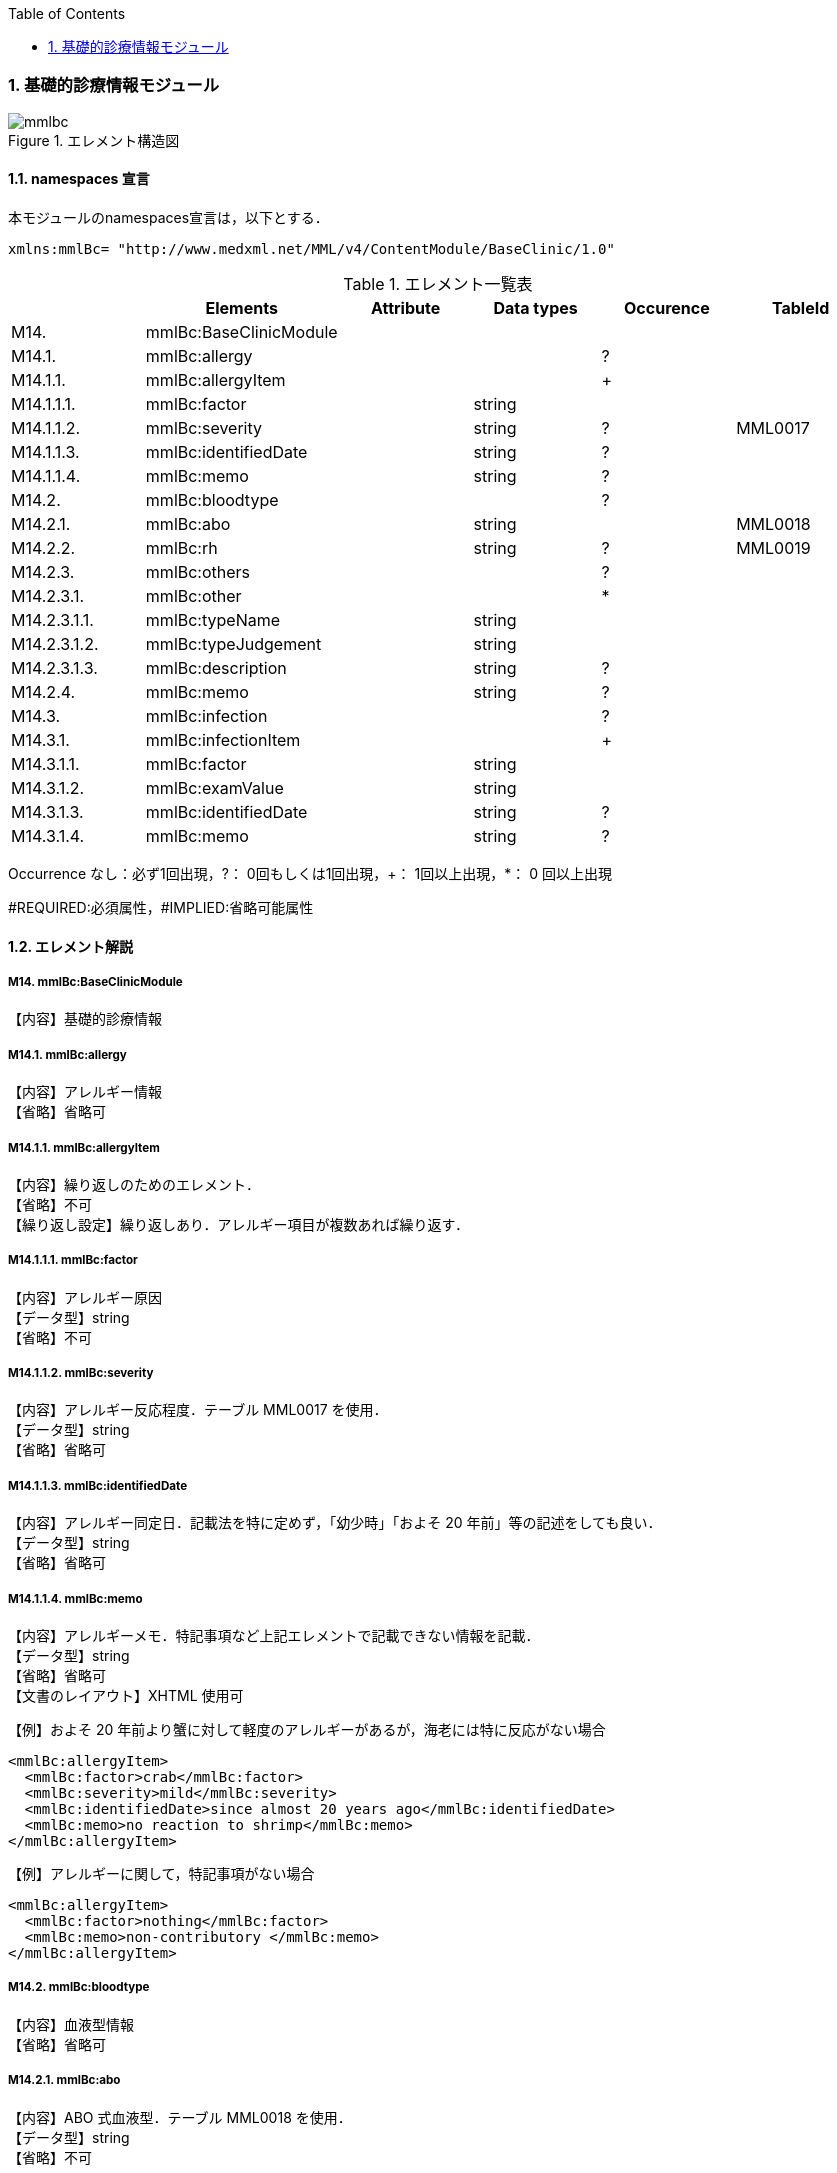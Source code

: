 :Author: Shinji KOBAYASHI
:Email: skoba@moss.gr.jp
:toc: right
:toclevels: 2
:pagenums:
:numberd:
:sectnums:
:imagesdir: ./figures
:linkcss:

=== 基礎的診療情報モジュール
.エレメント構造図
image::mmlbc.jpg[]

==== namespaces 宣言
本モジュールのnamespaces宣言は，以下とする．

 xmlns:mmlBc= "http://www.medxml.net/MML/v4/ContentModule/BaseClinic/1.0"


.エレメント一覧表
[options="header"]
|=====
| |Elements|Attribute|Data types|Occurence|TableId
|M14.|mmlBc:BaseClinicModule| | | |
|M14.1.|mmlBc:allergy| | |?|
|M14.1.1.|mmlBc:allergyItem| | |+|
|M14.1.1.1.|mmlBc:factor| |string| |
|M14.1.1.2.|mmlBc:severity| |string|?|MML0017
|M14.1.1.3.|mmlBc:identifiedDate| |string|?|
|M14.1.1.4.|mmlBc:memo| |string|?|
|M14.2.|mmlBc:bloodtype| | |?|
|M14.2.1.|mmlBc:abo| |string| |MML0018
|M14.2.2.|mmlBc:rh| |string|?|MML0019
|M14.2.3.|mmlBc:others| | |?|
|M14.2.3.1.|mmlBc:other| | |*|
|M14.2.3.1.1.|mmlBc:typeName| |string| |
|M14.2.3.1.2.|mmlBc:typeJudgement| |string| |
|M14.2.3.1.3.|mmlBc:description| |string|?|
|M14.2.4.|mmlBc:memo| |string|?|
|M14.3.|mmlBc:infection| | |?|
|M14.3.1.|mmlBc:infectionItem| | |+|
|M14.3.1.1.|mmlBc:factor| |string| |
|M14.3.1.2.|mmlBc:examValue| |string| |
|M14.3.1.3.|mmlBc:identifiedDate| |string|?|
|M14.3.1.4.|mmlBc:memo| |string|?|
|=====
Occurrence なし：必ず1回出現，?： 0回もしくは1回出現，+： 1回以上出現，*： 0 回以上出現

#REQUIRED:必須属性，#IMPLIED:省略可能属性


==== エレメント解説
===== M14. mmlBc:BaseClinicModule
【内容】基礎的診療情報

===== M14.1. mmlBc:allergy
【内容】アレルギー情報 +
【省略】省略可

===== M14.1.1. mmlBc:allergyItem
【内容】繰り返しのためのエレメント． +
【省略】不可 +
【繰り返し設定】繰り返しあり．アレルギー項目が複数あれば繰り返す．

===== M14.1.1.1. mmlBc:factor
【内容】アレルギー原因 +
【データ型】string +
【省略】不可

===== M14.1.1.2. mmlBc:severity
【内容】アレルギー反応程度．テーブル MML0017 を使用． +
【データ型】string +
【省略】省略可

===== M14.1.1.3. mmlBc:identifiedDate
【内容】アレルギー同定日．記載法を特に定めず，「幼少時」「およそ 20 年前」等の記述をしても良い． +
【データ型】string +
【省略】省略可

===== M14.1.1.4. mmlBc:memo
【内容】アレルギーメモ．特記事項など上記エレメントで記載できない情報を記載． +
【データ型】string +
【省略】省略可 +
【文書のレイアウト】XHTML 使用可 +

【例】およそ 20 年前より蟹に対して軽度のアレルギーがあるが，海老には特に反応がない場合
[source, xml]
<mmlBc:allergyItem>
  <mmlBc:factor>crab</mmlBc:factor>
  <mmlBc:severity>mild</mmlBc:severity>
  <mmlBc:identifiedDate>since almost 20 years ago</mmlBc:identifiedDate>
  <mmlBc:memo>no reaction to shrimp</mmlBc:memo>
</mmlBc:allergyItem>

【例】アレルギーに関して，特記事項がない場合
[source, xml]
<mmlBc:allergyItem>
  <mmlBc:factor>nothing</mmlBc:factor>
  <mmlBc:memo>non-contributory </mmlBc:memo>
</mmlBc:allergyItem>

===== M14.2.  mmlBc:bloodtype
【内容】血液型情報 +
【省略】省略可

===== M14.2.1. mmlBc:abo
【内容】ABO 式血液型．テーブル MML0018 を使用． +
【データ型】string +
【省略】不可

===== M14.2.2. mmlBc:rh
【内容】Rho(D) 式血液型．テーブル MML0019 を使用． +
【データ型】string +
【省略】省略可

===== M14.2.3. mmlBc:others
【内容】その他の血液型情報 +
【省略】省略可

===== M14.2.3.1. mmlBc:other
【内容】その他の血液型 +
【省略】省略可 +
【繰り返し設定】繰り返しあり．その他の血液型が複数あれば繰り返す．

===== M14.2.3.1.1. mmlBc:typeName
【内容】血液型名称 +
【データ型】string +
【省略】不可

===== M14.2.3.1.2. mmlBc:typeJudgement
【内容】血液型判定 +
【データ型】string +
【省略】不可

===== M14.2.3.1.3. mmlBc:description
【内容】血液型注釈 +
【データ型】string +
【省略】省略可 +
【文書のレイアウト】XHTML 使用可

【例】
[source, xml]
<mmlBc:other>
  <mmlBc:typeName>MNS blood type</mmlBc:typeName>
  <mmlBc:typeJudgement>MN</mmlBc:typeJudgement>
  <mmlBc:description>examination at 2 years ago</mmlBc:description>
</mmlBc:other>

===== M14.2.4. mmlBc:memo
【内容】メモ +
【データ型】string +
【省略】省略可 +
【文書のレイアウト】XHTML 使用可

===== M14.3. mmlBc:infection
【内容】感染性情報 +
【省略】省略可

===== M14.3.1. mmlBc:infectionItem
【内容】繰り返しのためのエレメント． +
【省略】不可 +
【繰り返し設定】繰り返しあり．感染要因が複数あれば繰り返す．

===== M14.3.1.1. mmlBc:factor
【内容】感染性要因名 +
【データ型】string +
【省略】不可

===== M14.3.1.2. mmlBc:examValue
【内容】感染性要因検査値 +
【データ型】string +
【省略】不可

===== M14.3.1.3. mmlBc:identifiedDate
【内容】感染性要因同定日．記載法を特に定めず． +
【データ型】string +
【省略】省略可

===== M14.3.1.4. mmlBc:memo
【内容】感染性要因メモ +
【データ型】string +
【省略】省略可 +
【文書のレイアウト】XHTML 使用可
